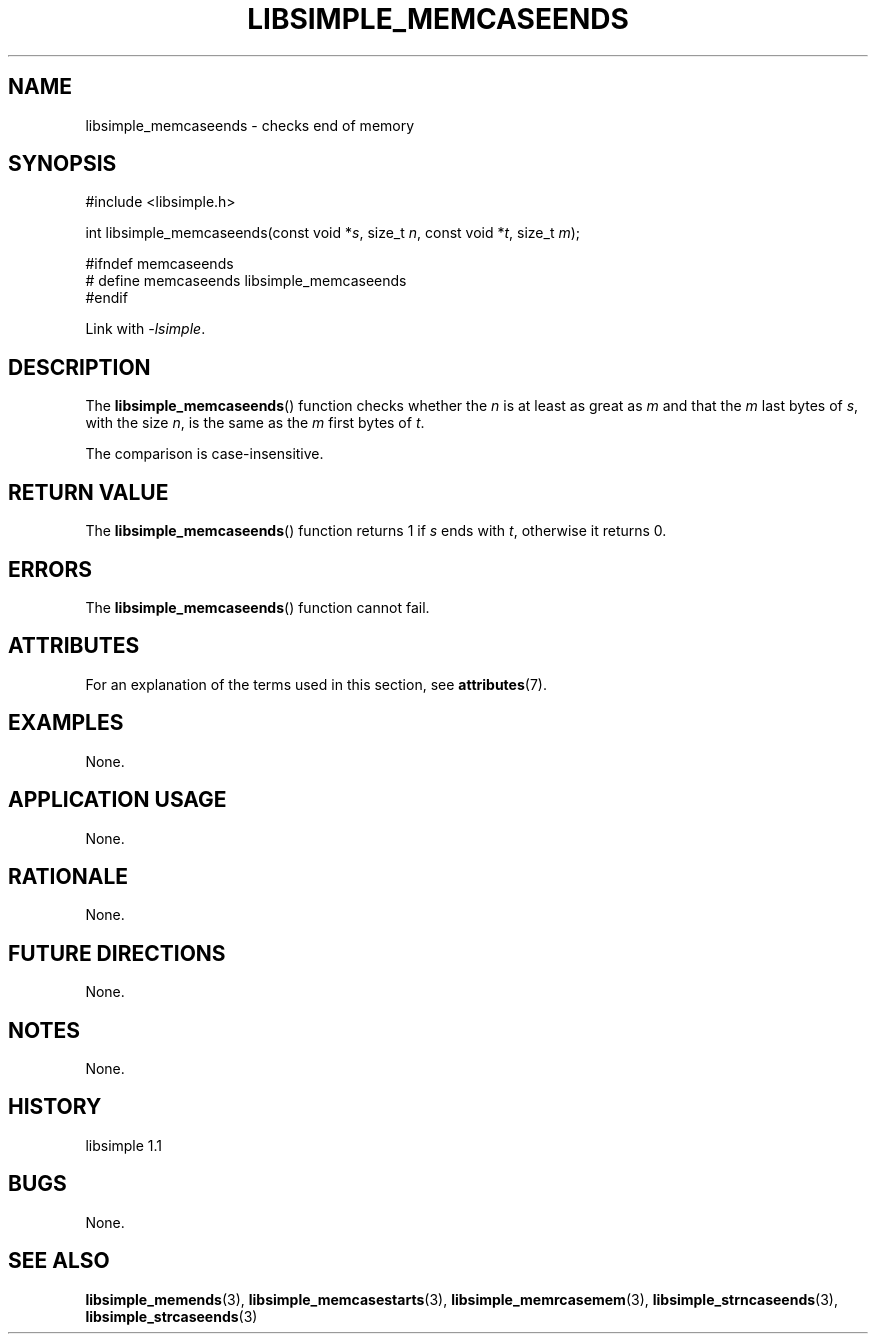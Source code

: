.TH LIBSIMPLE_MEMCASEENDS 3 libsimple
.SH NAME
libsimple_memcaseends \- checks end of memory

.SH SYNOPSIS
.nf
#include <libsimple.h>

int libsimple_memcaseends(const void *\fIs\fP, size_t \fIn\fP, const void *\fIt\fP, size_t \fIm\fP);

#ifndef memcaseends
# define memcaseends libsimple_memcaseends
#endif
.fi
.PP
Link with
.IR \-lsimple .

.SH DESCRIPTION
The
.BR libsimple_memcaseends ()
function checks whether the
.I n
is at least as great as
.I m
and that the
.I m
last bytes of
.IR s ,
with the size
.IR n ,
is the same as the
.I m
first bytes of
.IR t .
.PP
The comparison is case-insensitive.

.SH RETURN VALUE
The
.BR libsimple_memcaseends ()
function returns 1 if
.I s
ends with
.IR t ,
otherwise it returns 0.

.SH ERRORS
The
.BR libsimple_memcaseends ()
function cannot fail.

.SH ATTRIBUTES
For an explanation of the terms used in this section, see
.BR attributes (7).
.TS
allbox;
lb lb lb
l l l.
Interface	Attribute	Value
T{
.BR libsimple_memcaseends ()
T}	Thread safety	MT-Safe
T{
.BR libsimple_memcaseends ()
T}	Async-signal safety	AS-Safe
T{
.BR libsimple_memcaseends ()
T}	Async-cancel safety	AC-Safe
.TE

.SH EXAMPLES
None.

.SH APPLICATION USAGE
None.

.SH RATIONALE
None.

.SH FUTURE DIRECTIONS
None.

.SH NOTES
None.

.SH HISTORY
libsimple 1.1

.SH BUGS
None.

.SH SEE ALSO
.BR libsimple_memends (3),
.BR libsimple_memcasestarts (3),
.BR libsimple_memrcasemem (3),
.BR libsimple_strncaseends (3),
.BR libsimple_strcaseends (3)
